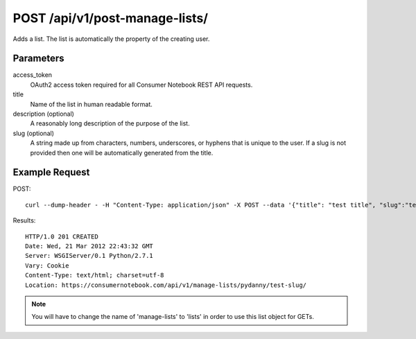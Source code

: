 .. _api-v1-post-manage-lists:

===============================
POST /api/v1/post-manage-lists/
===============================

Adds a list. The list is automatically the property of the creating user.

Parameters
==========

access_token
    OAuth2 access token required for all Consumer Notebook REST API requests. 

title
    Name of the list in human readable format.

description (optional)
    A reasonably long description of the purpose of the list.

slug (optional)
    A string made up from characters, numbers, underscores, or hyphens that is unique to the user.
    If a slug is not provided then one will be automatically generated from the title.


Example Request
================

POST::

    curl --dump-header - -H "Content-Type: application/json" -X POST --data '{"title": "test title", "slug":"test-slug", "description":"test description", "access_token":"{access_token}"}' https://consumernotebook.com/api/v1/manage-lists/
    
Results::

    HTTP/1.0 201 CREATED
    Date: Wed, 21 Mar 2012 22:43:32 GMT
    Server: WSGIServer/0.1 Python/2.7.1
    Vary: Cookie
    Content-Type: text/html; charset=utf-8
    Location: https://consumernotebook.com/api/v1/manage-lists/pydanny/test-slug/
    
.. note:: You will have to change the name of 'manage-lists' to 'lists' in order to use this list object for GETs.